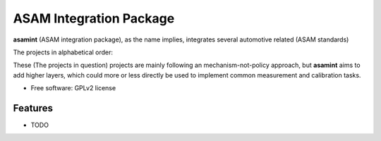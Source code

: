 ========================
ASAM Integration Package
========================


.. image:: https://img.shields.io/pypi/v/asamint.svg
        :target: https://pypi.python.org/pypi/asamint

.. image:: https://img.shields.io/travis/christoph2/asamint.svg
        :target: https://travis-ci.org/christoph2/asamint

.. image:: https://pyup.io/repos/github/christoph2/asamint/shield.svg
     :target: https://pyup.io/repos/github/christoph2/asamint/
     :alt: Updates


**asamint** (ASAM integration package), as the name implies, integrates several automotive related (ASAM standards)

The projects in alphabetical order:

These (The projects in question) projects are mainly following an mechanism-not-policy approach, but **asamint** aims to
add higher layers, which could more or less directly be used to implement common measurement and calibration tasks.


* Free software: GPLv2 license


Features
--------

* TODO

